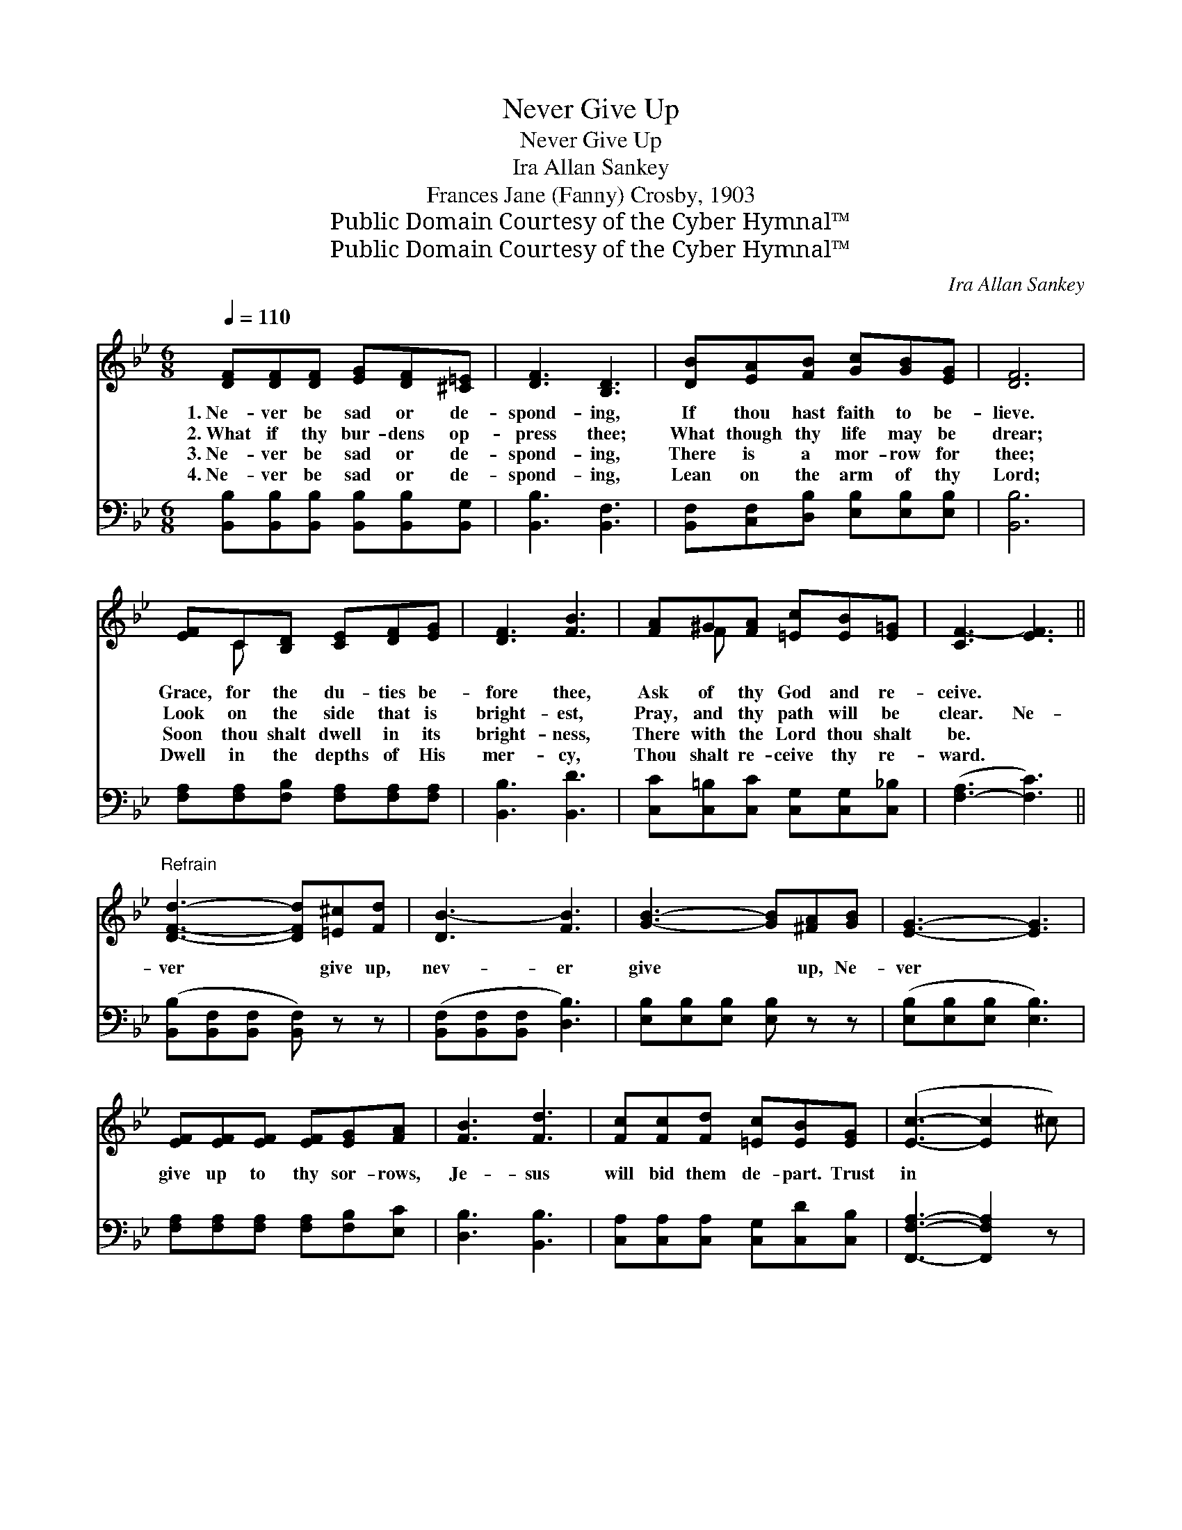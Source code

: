 X:1
T:Never Give Up
T:Never Give Up
T:Ira Allan Sankey
T:Frances Jane (Fanny) Crosby, 1903
T:Public Domain Courtesy of the Cyber Hymnal™
T:Public Domain Courtesy of the Cyber Hymnal™
C:Ira Allan Sankey
Z:Public Domain
Z:Courtesy of the Cyber Hymnal™
%%score ( 1 2 ) 3
L:1/8
Q:1/4=110
M:6/8
K:Bb
V:1 treble 
V:2 treble 
V:3 bass 
V:1
 [DF][DF][DF] [EG][DF][^C=E] | [DF]3 [B,D]3 | [DB][EA][FB] [Gc][GB][EG] | [DF]6 | %4
w: 1.~Ne- ver be sad or de-|spond- ing,|If thou hast faith to be-|lieve.|
w: 2.~What if thy bur- dens op-|press thee;|What though thy life may be|drear;|
w: 3.~Ne- ver be sad or de-|spond- ing,|There is a mor- row for|thee;|
w: 4.~Ne- ver be sad or de-|spond- ing,|Lean on the arm of thy|Lord;|
 [EF]C[B,D] [CE][DF][EG] | [DF]3 [FB]3 | [FA]^G[FA] [=Ec][EB][E=G] | [CF-]3 [EF]3 || %8
w: Grace, for the du- ties be-|fore thee,|Ask of thy God and re-|ceive. *|
w: Look on the side that is|bright- est,|Pray, and thy path will be|clear. Ne-|
w: Soon thou shalt dwell in its|bright- ness,|There with the Lord thou shalt|be. *|
w: Dwell in the depths of His|mer- cy,|Thou shalt re- ceive thy re-|ward. *|
"^Refrain" [DFd]3- [DFd][=E^c][Fd] | [DB-]3 [FB]3 | [GB]3- [GB][^FA][GB] | [EG]3- [EG]3 | %12
w: ||||
w: ver * give up,|nev- er|give * up, Ne-|ver *|
w: ||||
w: ||||
 [EF][EF][EF] [EF][EG][FA] | [FB]3 [Fd]3 | [Fc][Fc][Fd] [=Ec][EB][EG] | ([Ec]3- [Ec]2 ^c) | %16
w: ||||
w: give up to thy sor- rows,|Je- sus|will bid them de- part. Trust|in * *|
w: ||||
w: ||||
 [DFd]3- [DFd][=E^c][Fd] | ([DB]3 [_AB]3) | [Ge]3- [Ge][GB][Gc] | [^Fd]3- [Fd]3 | %20
w: ||||
w: the * Lord, trust|in *|the * Lord, Sing|when *|
w: ||||
w: ||||
 [Gc][Gc][Gd] [Ge][Gd][Gc] | [FBf]3 [Bd]3 | [FB][FB][FB] [EA][EG][EA] | [DB]6 |] %24
w: ||||
w: your tri- als are great- est,|Trust in|the Lord and take heart. *||
w: ||||
w: ||||
V:2
 x6 | x6 | x6 | x6 | x C x4 | x6 | x F x4 | x6 || x6 | x6 | x6 | x6 | x6 | x6 | x6 | x6 | x6 | x6 | %18
 x6 | x6 | x6 | x6 | x6 | x6 |] %24
V:3
 [B,,B,][B,,B,][B,,B,] [B,,B,][B,,B,][B,,G,] | [B,,B,]3 [B,,F,]3 | %2
 [B,,F,][C,F,][D,B,] [E,B,][E,B,][E,B,] | [B,,B,]6 | [F,A,][F,A,][F,B,] [F,A,][F,A,][F,A,] | %5
 [B,,B,]3 [B,,D]3 | [C,C][C,=B,][C,C] [C,G,][C,G,][C,_B,] | ([F,-A,]3 [F,C]3) || %8
 ([B,,B,][B,,F,][B,,F,] [B,,F,]) z z | ([B,,F,][B,,F,][B,,F,] [D,B,]3) | %10
 [E,B,][E,B,][E,B,] [E,B,] z z | ([E,B,][E,B,][E,B,] [E,B,]3) | %12
 [F,A,][F,A,][F,A,] [F,A,][F,B,][E,C] | [D,B,]3 [B,,B,]3 | [C,A,][C,A,][C,A,] [C,G,][C,D][C,B,] | %15
 [F,,F,A,]3- [F,,F,A,]2 z | ([B,,B,][B,,F,][B,,F,] [B,,F,]) z z | ([B,,F,][B,,F,][B,,F,] [D,B,]3) | %18
 ([E,B,][E,B,][E,B,] [E,G,]) z z | ([D,A,][D,A,][D,A,] [D,A,]3) | %20
 [E,A,][E,A,][D,B,] [C,A,][D,B,][E,B,] | [F,D]3 [F,F]3 | [F,D][F,D][F,D] [F,C][F,B,][F,C] | %23
 [B,,F,B,]6 |] %24

